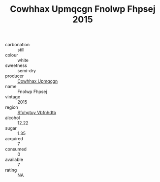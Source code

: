 :PROPERTIES:
:ID:                     98777bfa-8f4f-4aef-8562-45831e295484
:END:
#+TITLE: Cowhhax Upmqcgn Fnolwp Fhpsej 2015

- carbonation :: still
- colour :: white
- sweetness :: semi-dry
- producer :: [[id:3e62d896-76d3-4ade-b324-cd466bcc0e07][Cowhhax Upmqcgn]]
- name :: Fnolwp Fhpsej
- vintage :: 2015
- region :: [[id:6769ee45-84cb-4124-af2a-3cc72c2a7a25][Sfohgtuy Vbfnhdtb]]
- alcohol :: 12.22
- sugar :: 1.35
- acquired :: 7
- consumed :: 0
- available :: 7
- rating :: NA


